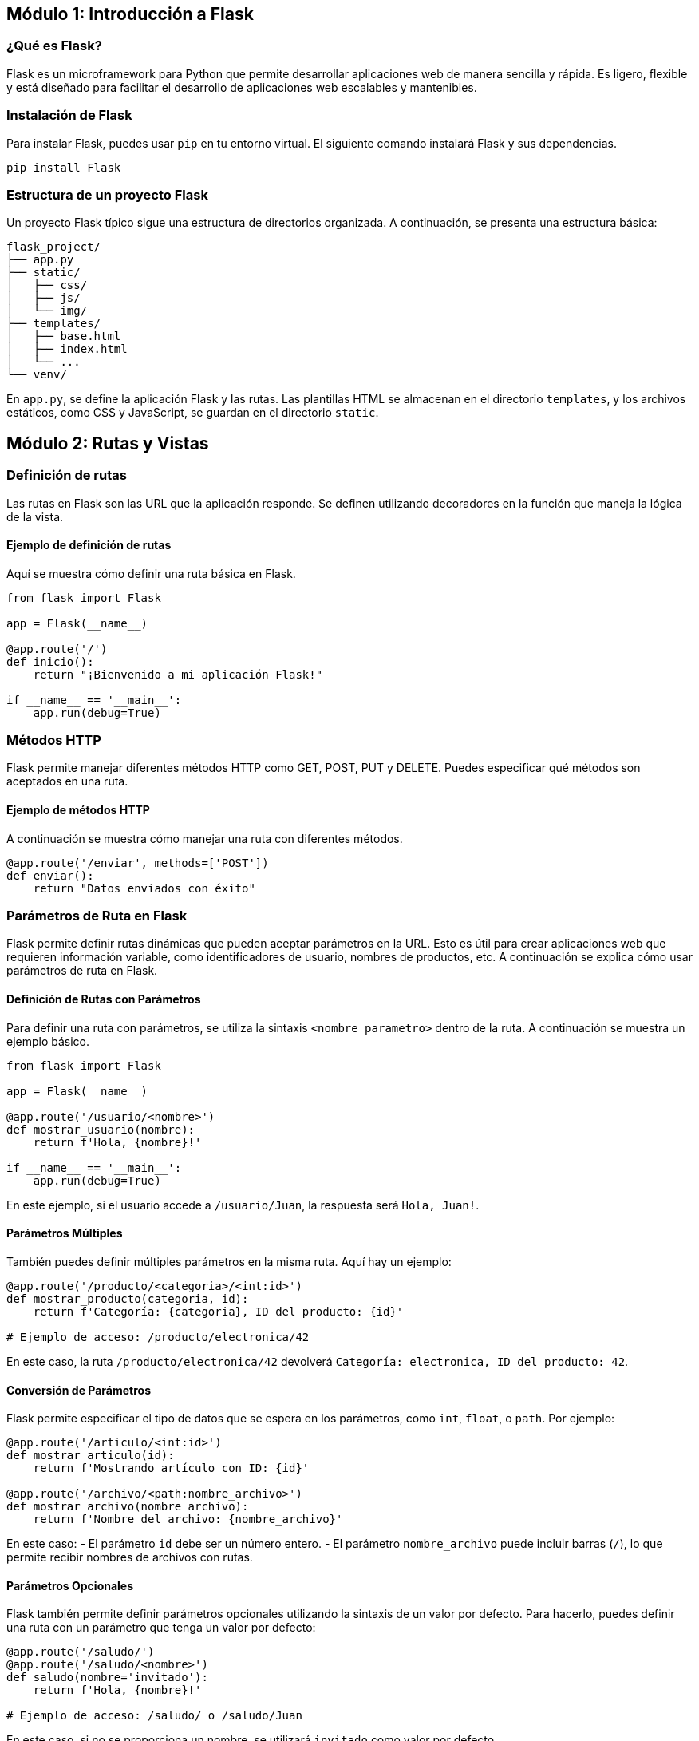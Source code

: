 == Módulo 1: Introducción a Flask
:toc:
:toclevels: 3
:source-highlighter: highlight.js

=== ¿Qué es Flask?
Flask es un microframework para Python que permite desarrollar aplicaciones web de manera sencilla y rápida. Es ligero, flexible y está diseñado para facilitar el desarrollo de aplicaciones web escalables y mantenibles.

=== Instalación de Flask
Para instalar Flask, puedes usar `pip` en tu entorno virtual. El siguiente comando instalará Flask y sus dependencias.

[source,python]
----
pip install Flask
----

=== Estructura de un proyecto Flask
.Un proyecto Flask típico sigue una estructura de directorios organizada. A continuación, se presenta una estructura básica:

[source,tree]
----
flask_project/
├── app.py
├── static/
│   ├── css/
│   ├── js/
│   └── img/
├── templates/
│   ├── base.html
│   ├── index.html
│   └── ...
└── venv/
----

En `app.py`, se define la aplicación Flask y las rutas. Las plantillas HTML se almacenan en el directorio `templates`, y los archivos estáticos, como CSS y JavaScript, se guardan en el directorio `static`.

== Módulo 2: Rutas y Vistas

=== Definición de rutas
Las rutas en Flask son las URL que la aplicación responde. Se definen utilizando decoradores en la función que maneja la lógica de la vista.

==== Ejemplo de definición de rutas
Aquí se muestra cómo definir una ruta básica en Flask.

[source,python]
----
from flask import Flask

app = Flask(__name__)

@app.route('/')
def inicio():
    return "¡Bienvenido a mi aplicación Flask!"

if __name__ == '__main__':
    app.run(debug=True)
----

=== Métodos HTTP
Flask permite manejar diferentes métodos HTTP como GET, POST, PUT y DELETE. Puedes especificar qué métodos son aceptados en una ruta.

==== Ejemplo de métodos HTTP
A continuación se muestra cómo manejar una ruta con diferentes métodos.

[source,python]
----
@app.route('/enviar', methods=['POST'])
def enviar():
    return "Datos enviados con éxito"
----

=== Parámetros de Ruta en Flask

Flask permite definir rutas dinámicas que pueden aceptar parámetros en la URL. Esto es útil para crear aplicaciones web que requieren información variable, como identificadores de usuario, nombres de productos, etc. A continuación se explica cómo usar parámetros de ruta en Flask.

==== Definición de Rutas con Parámetros

Para definir una ruta con parámetros, se utiliza la sintaxis `<nombre_parametro>` dentro de la ruta. A continuación se muestra un ejemplo básico.

[source,python]
----
from flask import Flask

app = Flask(__name__)

@app.route('/usuario/<nombre>')
def mostrar_usuario(nombre):
    return f'Hola, {nombre}!'

if __name__ == '__main__':
    app.run(debug=True)
----

En este ejemplo, si el usuario accede a `/usuario/Juan`, la respuesta será `Hola, Juan!`.

==== Parámetros Múltiples

También puedes definir múltiples parámetros en la misma ruta. Aquí hay un ejemplo:

[source,python]
----
@app.route('/producto/<categoria>/<int:id>')
def mostrar_producto(categoria, id):
    return f'Categoría: {categoria}, ID del producto: {id}'

# Ejemplo de acceso: /producto/electronica/42
----

En este caso, la ruta `/producto/electronica/42` devolverá `Categoría: electronica, ID del producto: 42`.

==== Conversión de Parámetros

Flask permite especificar el tipo de datos que se espera en los parámetros, como `int`, `float`, o `path`. Por ejemplo:

[source,python]
----
@app.route('/articulo/<int:id>')
def mostrar_articulo(id):
    return f'Mostrando artículo con ID: {id}'

@app.route('/archivo/<path:nombre_archivo>')
def mostrar_archivo(nombre_archivo):
    return f'Nombre del archivo: {nombre_archivo}'
----

En este caso:
- El parámetro `id` debe ser un número entero.
- El parámetro `nombre_archivo` puede incluir barras (`/`), lo que permite recibir nombres de archivos con rutas.

==== Parámetros Opcionales

Flask también permite definir parámetros opcionales utilizando la sintaxis de un valor por defecto. Para hacerlo, puedes definir una ruta con un parámetro que tenga un valor por defecto:

[source,python]
----
@app.route('/saludo/')
@app.route('/saludo/<nombre>')
def saludo(nombre='invitado'):
    return f'Hola, {nombre}!'

# Ejemplo de acceso: /saludo/ o /saludo/Juan
----

En este caso, si no se proporciona un nombre, se utilizará `invitado` como valor por defecto.

=== Parámetros de Consulta

Los parámetros de consulta en Flask permiten enviar información adicional a través de la URL, utilizando la sintaxis `?clave=valor`. Estos parámetros son especialmente útiles para filtrar o buscar datos. A continuación se explica cómo trabajar con parámetros de consulta en Flask.

==== Acceso a Parámetros de Consulta

Para acceder a los parámetros de consulta en una ruta, se utiliza el objeto `request` de Flask. A continuación se muestra un ejemplo:

[source,python]
----
from flask import Flask, request

app = Flask(__name__)

@app.route('/buscar')
def buscar():
    termino = request.args.get('termino', default='todos')
    return f'Buscando: {termino}'

if __name__ == '__main__':
    app.run(debug=True)
----

En este ejemplo, si el usuario accede a `/buscar?termino=python`, la respuesta será `Buscando: python`. Si no se proporciona un término de búsqueda, se usará el valor por defecto `todos`.

==== Múltiples Parámetros de Consulta

Puedes enviar múltiples parámetros de consulta en la misma URL. Por ejemplo:

[source,python]
----
@app.route('/filtros')
def filtros():
    categoria = request.args.get('categoria', default='todos')
    precio_min = request.args.get('precio_min', type=int, default=0)
    precio_max = request.args.get('precio_max', type=int, default=100)

    return f'Categoría: {categoria}, Precio Mínimo: {precio_min}, Precio Máximo: {precio_max}'

# Ejemplo de acceso: /filtros?categoria=ropa&precio_min=10&precio_max=50
----

En este caso, si se accede a `/filtros?categoria=ropa&precio_min=10&precio_max=50`, la respuesta será `Categoría: ropa, Precio Mínimo: 10, Precio Máximo: 50`.

==== Parámetros de Consulta Opcionales

Los parámetros de consulta son opcionales por defecto. Puedes omitir algunos o todos y aún así manejar la solicitud. Por ejemplo:

[source,python]
----
@app.route('/perfil')
def perfil():
    nombre = request.args.get('nombre', default='invitado')
    edad = request.args.get('edad', type=int)
    
    if edad is not None:
        return f'Nombre: {nombre}, Edad: {edad}'
    else:
        return f'Nombre: {nombre}, Edad: No especificada'

# Ejemplo de acceso: /perfil?nombre=Juan
----

Si se accede a `/perfil?nombre=Juan`, la respuesta será `Nombre: Juan, Edad: No especificada`, ya que no se proporcionó el parámetro `edad`.

=== Bodys de Solicitud

En Flask, los bodys de solicitud (request bodies) permiten enviar datos complejos desde el cliente al servidor, especialmente cuando se utilizan métodos como POST, PUT o PATCH. Estos datos suelen enviarse en formatos como JSON, XML o formularios. A continuación se explica cómo manejar los bodys de solicitud en Flask.

==== Acceso a los Bodys de Solicitud

Para acceder al cuerpo de una solicitud, se utiliza el objeto `request` de Flask. Dependiendo del tipo de contenido, se pueden usar diferentes métodos para obtener los datos. Aquí hay un ejemplo utilizando JSON:

[source,python]
----
from flask import Flask, request, jsonify

app = Flask(__name__)

@app.route('/datos', methods=['POST'])
def recibir_datos():
    data = request.get_json()
    return jsonify(data), 200

if __name__ == '__main__':
    app.run(debug=True)
----

En este ejemplo, si el usuario envía un JSON como el siguiente a la ruta `/datos`:

[source,json]
----
{
    "nombre": "Juan",
    "edad": 30
}
----

La respuesta será el mismo JSON que se envió, ya que se ha devuelto en el cuerpo de la respuesta.

==== Envío de Datos con Formularios

Además de JSON, también puedes recibir datos de formularios. Para ello, puedes usar el atributo `form` del objeto `request`:

[source,python]
----
@app.route('/enviar', methods=['POST'])
def enviar_datos_formulario():
    nombre = request.form.get('nombre')
    edad = request.form.get('edad')
    return f'Nombre: {nombre}, Edad: {edad}'

# Envío de formulario:
# <form action="/enviar" method="POST">
#     <input type="text" name="nombre">
#     <input type="text" name="edad">
#     <input type="submit" value="Enviar">
# </form>
----

En este caso, si el formulario se envía con los campos `nombre` y `edad`, el servidor responderá con un mensaje que incluye esos datos.

==== Manejo de Errores

Es importante manejar los errores que puedan surgir al procesar los bodys de solicitud. Por ejemplo, si se espera un JSON y no se recibe, se puede devolver un error:

[source,python]
----
@app.route('/datos', methods=['POST'])
def recibir_datos():
    data = request.get_json()
    if not data:
        return jsonify({"error": "Datos no válidos"}), 400
    return jsonify(data), 200
----

En este ejemplo, si no se envía un JSON válido, se devolverá un error 400 con un mensaje indicando que los datos no son válidos.

=== Renderizado de plantillas
Flask utiliza el motor de plantillas Jinja2 para renderizar HTML dinámicamente. Puedes pasar datos a las plantillas para personalizar el contenido.

==== Ejemplo de renderizado de plantillas
Aquí se muestra cómo renderizar una plantilla HTML con datos.

[source,python]
----
from flask import render_template

@app.route('/usuario/<nombre>')
def usuario(nombre):
    return render_template('usuario.html', nombre=nombre)
----

==== Ejemplo de plantilla HTML (`usuario.html`)
```html
<!DOCTYPE html>
<html lang="es">
<head>
    <meta charset="UTF-8">
    <title>Usuario</title>
</head>
<body>
    <h1>Bienvenido, {{ nombre }}!</h1>
</body>
</html>
```

== Módulo 3: Manejo de formularios

=== Creación de formularios
Flask facilita la creación de formularios mediante la extensión `Flask-WTF`, que simplifica el manejo de formularios y la validación de datos.

==== Ejemplo de creación de un formulario
A continuación se muestra cómo crear un formulario básico utilizando Flask-WTF.

[source,python]
----
from flask import Flask, render_template, redirect, url_for
from flask_wtf import FlaskForm
from wtforms import StringField, PasswordField, SubmitField
from wtforms.validators import DataRequired

app = Flask(__name__)
app.secret_key = 'mi_clave_secreta'  # Necesaria para la protección CSRF

class RegistroFormulario(FlaskForm):
    nombre_usuario = StringField('Nombre de usuario', validators=[DataRequired()])
    contraseña = PasswordField('Contraseña', validators=[DataRequired()])
    enviar = SubmitField('Registrar')

@app.route('/registrar', methods=['GET', 'POST'])
def registrar():
    form = RegistroFormulario()
    if form.validate_on_submit():
        # Aquí se manejarían los datos del formulario
        return redirect(url_for('exito'))
    return render_template('registrar.html', form=form)
----

==== Plantilla HTML para el formulario (`registrar.html`)
[source,html]
----
<!DOCTYPE html>
<html lang="es">
<head>
    <meta charset="UTF-8">
    <title>Registro</title>
</head>
<body>
    <form method="POST">
        {{ form.hidden_tag() }}
        {{ form.nombre_usuario.label }} {{ form.nombre_usuario(size=20) }} <br>
        {{ form.contraseña.label }} {{ form.contraseña(size=20) }} <br>
        {{ form.enviar() }}
    </form>
</body>
</html>
----

=== Validación de datos 

La validación de datos es fundamental para asegurarse de que los datos ingresados por el usuario sean correctos y seguros. Flask-WTF proporciona varios validadores que pueden usarse en los formularios.

==== Ejemplo de validación 

Puedes agregar validaciones a tus campos utilizando validadores integrados.
[source,python]
----
class LoginFormulario(FlaskForm): 
    nombre_usuario = StringField('Nombre de usuario', validators=[DataRequired()]) 
    contraseña = PasswordField('Contraseña', validators=[DataRequired()]) 
    enviar = SubmitField('Iniciar sesión')
----

=== Manejo de archivos 

Flask permite manejar la carga de archivos mediante formularios, lo que incluye recibir archivos y almacenarlos en el servidor.

==== Ejemplo de manejo de archivos 

Para permitir la carga de archivos, necesitas usar el campo FileField de Flask-WTF.

[source,python]
----

from wtforms import FileField

class CargaArchivoFormulario(FlaskForm): 
    archivo = FileField('Selecciona un archivo') 
    enviar = SubmitField('Cargar')
    
    @app.route('/cargar', methods=['GET', 'POST']) 
    def cargar(): 
        form = CargaArchivoFormulario() 
        if form.validate_on_submit(): 
            archivo_subido = form.archivo.data # Guardar el archivo en el servidor 
            archivo_subido.save(f'ruta/donde/guardar/{archivo_subido.filename}') 
            return redirect(url_for('exito')) 
        return render_template('cargar.html', form=form)
----

==== Plantilla HTML para carga de archivos (cargar.html)

[source,html]
----
<!DOCTYPE html>
<html lang="es">
<head>
    <meta charset="UTF-8">
    <title>Cargar Archivo</title>
</head>
<body>
    <form method="POST" enctype="multipart/form-data">
        {{ form.hidden_tag() }}
        {{ form.archivo.label }} {{ form.archivo() }} <br>
        {{ form.enviar() }}
    </form>
</body>
</html>
----

== Módulo 4: Manejo de bases de datos

=== Introducción a Flask-SQLAlchemy
Flask-SQLAlchemy es una extensión para Flask que simplifica el uso de SQLAlchemy, facilitando el manejo de bases de datos en aplicaciones Flask. Proporciona un conjunto de herramientas para interactuar con bases de datos de manera intuitiva.

==== Instalación de Flask-SQLAlchemy
Para instalar Flask-SQLAlchemy, puedes usar `pip` en tu entorno virtual.

[source,bash]
----
pip install Flask-SQLAlchemy
----

=== Modelado de datos
El modelado de datos en Flask-SQLAlchemy se realiza mediante la definición de clases que representan las tablas de la base de datos.

==== Ejemplo de modelado de datos
A continuación, se muestra cómo definir un modelo para un `Usuario`.

[source,python]
----
from flask_sqlalchemy import SQLAlchemy

app.config['SQLALCHEMY_DATABASE_URI'] = 'sqlite:///mi_base_de_datos.db'
db = SQLAlchemy(app)

class Usuario(db.Model):
    id = db.Column(db.Integer, primary_key=True)
    nombre = db.Column(db.String(100), nullable=False)
    edad = db.Column(db.Integer)

    def __repr__(self):
        return f'<Usuario {self.nombre}>'
----

=== Operaciones CRUD
Flask-SQLAlchemy facilita la realización de operaciones CRUD (Crear, Leer, Actualizar, Eliminar) en la base de datos.

==== Crear registros
Para crear un nuevo registro, se instancia un objeto del modelo y se agrega a la sesión.

[source,python]
----
@app.route('/crear_usuario', methods=['POST'])
def crear_usuario():
    nuevo_usuario = Usuario(nombre='Juan', edad=30)
    db.session.add(nuevo_usuario)
    db.session.commit()
    return "Usuario creado con éxito"
----

==== Leer registros
Para leer registros de la base de datos, se pueden utilizar métodos como `query`.

[source,python]
----
@app.route('/usuarios')
def listar_usuarios():
    usuarios = Usuario.query.all()  # Obtener todos los usuarios
    return render_template('lista_usuarios.html', usuarios=usuarios)
----

==== Actualizar registros
Para actualizar un registro existente, se busca el objeto, se modifica y se confirma la sesión.

[source,python]
----
@app.route('/actualizar_usuario/<int:id>', methods=['POST'])
def actualizar_usuario(id):
    usuario = Usuario.query.get(id)
    if usuario:
        usuario.edad = 31  # Cambiar la edad
        db.session.commit()
        return "Usuario actualizado con éxito"
    return "Usuario no encontrado"
----

==== Eliminar registros
Para eliminar un registro, se busca el objeto y se elimina de la sesión.

[source,python]
----
@app.route('/eliminar_usuario/<int:id>', methods=['POST'])
def eliminar_usuario(id):
    usuario = Usuario.query.get(id)
    if usuario:
        db.session.delete(usuario)
        db.session.commit()
        return "Usuario eliminado con éxito"
    return "Usuario no encontrado"
----

== Módulo 5: Autenticación y autorización

=== Implementación de registro de usuarios
La autenticación es el proceso de verificar la identidad de un usuario. Para implementar el registro de usuarios en Flask, se pueden utilizar formularios y bases de datos.

==== Ejemplo de registro de usuarios
Aquí se muestra cómo implementar un sistema de registro básico.

[source,python]
----
from werkzeug.security import generate_password_hash
from flask import flash

class RegistroFormulario(FlaskForm):
    nombre_usuario = StringField('Nombre de usuario', validators=[DataRequired()])
    contraseña = PasswordField('Contraseña', validators=[DataRequired()])
    enviar = SubmitField('Registrar')

@app.route('/registrar', methods=['GET', 'POST'])
def registrar():
    form = RegistroFormulario()
    if form.validate_on_submit():
        usuario_existente = Usuario.query.filter_by(nombre_usuario=form.nombre_usuario.data).first()
        if usuario_existente:
            flash('El nombre de usuario ya existe. Elige otro.')
        else:
            nuevo_usuario = Usuario(nombre_usuario=form.nombre_usuario.data,
                                     contraseña=generate_password_hash(form.contraseña.data))
            db.session.add(nuevo_usuario)
            db.session.commit()
            flash('Registro exitoso. Puedes iniciar sesión ahora.')
            return redirect(url_for('iniciar_sesion'))
    return render_template('registrar.html', form=form)
----

=== Gestión de sesiones
Flask-Login es una extensión que facilita la gestión de sesiones de usuario. Permite iniciar sesión, cerrar sesión y recordar a los usuarios.

==== Ejemplo de gestión de sesiones
Para gestionar sesiones, primero instala Flask-Login.

[source,python]
----
pip install Flask-Login
----

Luego, configura Flask-Login en tu aplicación.

[source,python]
----
from flask_login import LoginManager, login_user, logout_user, login_required

login_manager = LoginManager()
login_manager.init_app(app)

@login_manager.user_loader
def cargar_usuario(user_id):
    return Usuario.query.get(int(user_id))

@app.route('/iniciar_sesion', methods=['GET', 'POST'])
def iniciar_sesion():
    # Lógica para iniciar sesión (validar usuario y contraseña)
    ...
    login_user(usuario)  # Iniciar sesión del usuario
    return redirect(url_for('perfil'))

@app.route('/cerrar_sesion')
@login_required
def cerrar_sesion():
    logout_user()  # Cerrar sesión del usuario
    return redirect(url_for('inicio'))
----

=== Control de acceso
El control de acceso se utiliza para restringir el acceso a ciertas partes de la aplicación en función de si el usuario está autenticado.

==== Ejemplo de control de acceso
Puedes usar el decorador `@login_required` para proteger rutas que requieren autenticación.

[source,python]
----
@app.route('/perfil')
@login_required
def perfil():
    return f'Bienvenido a tu perfil, {current_user.nombre_usuario}'
----


== Módulo 6: Manejo de errores

=== Manejo de errores comunes
Flask permite manejar errores comunes mediante el uso de controladores de errores (error handlers). Puedes definir qué hacer cuando ocurren errores específicos.

==== Ejemplo de manejo de errores comunes
Aquí se muestra cómo manejar errores como el 404 (página no encontrada) y el 500 (error interno del servidor).

[source,python]
----
@app.errorhandler(404)
def pagina_no_encontrada(e):
    return render_template('404.html'), 404

@app.errorhandler(500)
def error_interno(e):
    return render_template('500.html'), 500
----

=== Personalización de páginas de error
Puedes personalizar las páginas de error creando plantillas HTML específicas para cada tipo de error. Flask buscará estas plantillas y las renderizará cuando se produzca un error.

==== Ejemplo de plantillas de error personalizadas
A continuación se presentan ejemplos de cómo crear plantillas para errores 404 y 500.

==== Plantilla para error 404 (`404.html`)
```html
<!DOCTYPE html>
<html lang="es">
<head>
    <meta charset="UTF-8">
    <title>Error 404 - Página no encontrada</title>
</head>
<body>
    <h1>Error 404</h1>
    <p>Lo sentimos, la página que buscas no existe.</p>
    <a href="{{ url_for('inicio') }}">Regresar a la página principal</a>
</body>
</html>
```

=== Plantilla para error 500 (500.html)

```html
<!DOCTYPE html>
<html lang="es">
<head>
    <meta charset="UTF-8">
    <title>Error 500 - Error interno del servidor</title>
</head>
<body>
    <h1>Error 500</h1>
    <p>Lo sentimos, ocurrió un error en el servidor. Por favor, intenta más tarde.</p>
    <a href="{{ url_for('inicio') }}">Regresar a la página principal</a>
</body>
</html>
```

== Módulo 7: Despliegue de aplicaciones Flask

=== Preparación para producción
Antes de desplegar una aplicación Flask en un entorno de producción, es importante realizar ciertas configuraciones y optimizaciones.

==== Ejemplo de preparación para producción
1. **Configurar `DEBUG`**: Asegúrate de que `DEBUG` esté desactivado en el entorno de producción.
   [source,python]
   ----
   app.config['DEBUG'] = False
   ----

2. **Configuraciones de seguridad**: Establece una `SECRET_KEY` segura.
   [source,python]
   ----
   app.secret_key = 'mi_clave_secreta_segura'
   ----

3. **Manejo de errores**: Implementa controladores de errores para capturar y manejar excepciones.
4. **Logging**: Configura el logging para registrar errores y eventos importantes.
   [source,python]
   ----
   import logging
   logging.basicConfig(filename='app.log', level=logging.ERROR)
   ----

=== Despliegue en servidores
Puedes desplegar tu aplicación Flask en varios tipos de servidores. Los más comunes son servidores dedicados, VPS o plataformas como Heroku.

==== Ejemplo de despliegue en un servidor
1. **Usar Gunicorn como servidor WSGI**: Gunicorn es un servidor WSGI que se utiliza comúnmente para desplegar aplicaciones Flask.
   [bash]
   ----
   pip install gunicorn
   gunicorn -w 4 -b 0.0.0.0:8000 app:app
   ----
   En este ejemplo, `-w 4` indica que se usarán 4 trabajadores.

2. **Configurar un servidor web (opcional)**: Para mejorar el rendimiento y la seguridad, puedes usar Nginx como proxy inverso.
   [source,nginx]
    ----
   server {
       listen 80;
       server_name tu_dominio.com;

       location / {
           proxy_pass http://127.0.0.1:8000;
           proxy_set_header Host $host;
           proxy_set_header X-Real-IP $remote_addr;
           proxy_set_header X-Forwarded-For $proxy_add_x_forwarded_for;
           proxy_set_header X-Forwarded-Proto $scheme;
       }
   }
    ----

=== Uso de contenedores Docker 

Docker permite empaquetar tu aplicación y sus dependencias en contenedores, lo que facilita su despliegue y escalabilidad.

==== Ejemplo de configuración de Docker

.Crear un Dockerfile: Define la imagen de tu aplicación Flask.
[source,docker]
----
FROM python:3.9-slim

WORKDIR /app

COPY requirements.txt requirements.txt
RUN pip install -r requirements.txt

COPY . .

CMD ["gunicorn", "-w", "4", "-b", "0.0.0.0:8000", "app:app"]
----

.Construir la imagen de Docker: 
[bash]
----
docker build -t mi_aplicacion_flask .
----
.Ejecutar el contenedor: 
[bash]
----
docker run -d -p 8000:8000 mi_aplicacion_flask
----